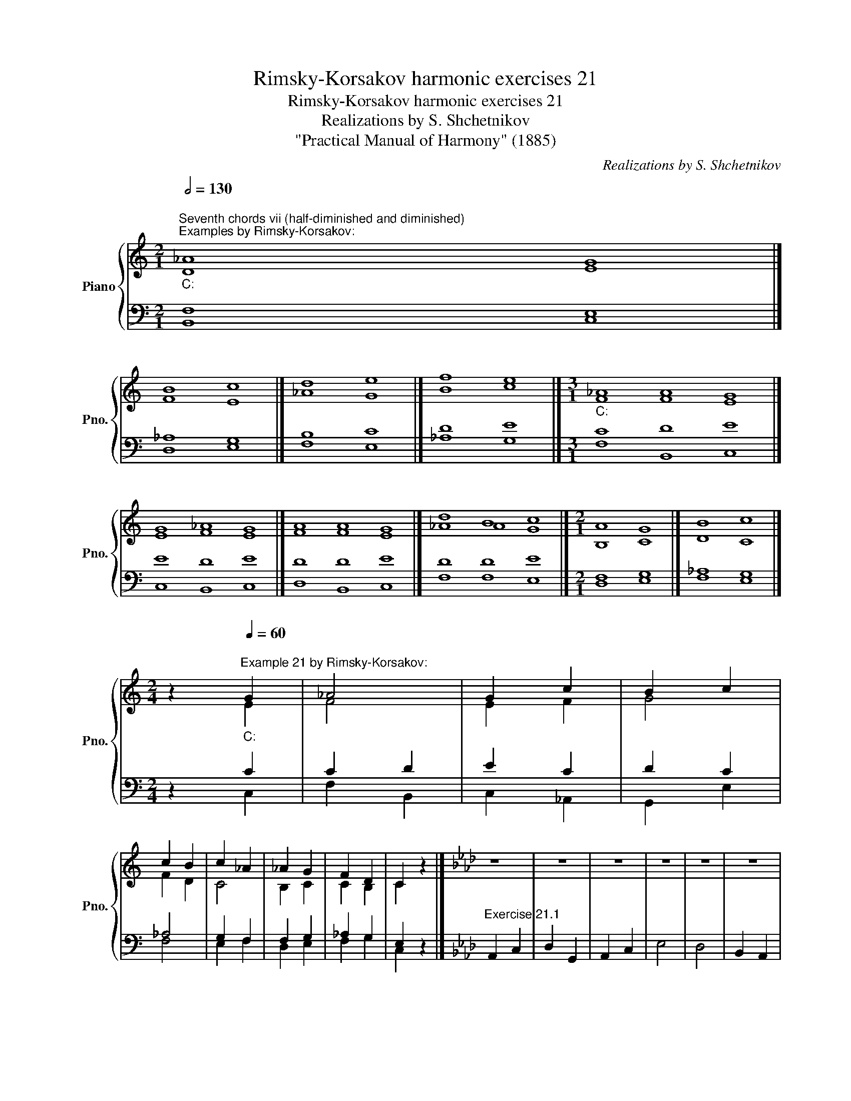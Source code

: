 X:1
T:Rimsky-Korsakov harmonic exercises 21
T:Rimsky-Korsakov harmonic exercises 21
T:Realizations by S. Shchetnikov
T:"Practical Manual of Harmony" (1885)
C:Realizations by S. Shchetnikov
%%score { ( 1 2 ) | ( 3 4 ) }
L:1/8
Q:1/2=130
M:2/1
K:C
V:1 treble nm="Piano" snm="Pno."
V:2 treble 
V:3 bass 
V:4 bass 
V:1
"""^Seventh chords vii (half-diminished and diminished)""^Examples by Rimsky-Korsakov:""_C:" !courtesy!_A8"" G8 |] %1
"" B8"" c8 |]"" d8"" e8 |]"" f8"" e8 |][M:3/1]"""_C:" !courtesy!_A8"" A8"" G8 |] %5
"" G8"" !courtesy!_A8"" G8 |]"" A8"" A8"" G8 |]"" d8"" B8"" c8 |][M:2/1]"" A8"" G8 |]"" B8"" c8 |] %10
[M:2/4] z2""[Q:1/4=60]"^Example 21 by Rimsky-Korsakov:""_C:" G2 |"""" _A4 |"" G2"" c2 |"" B2"" c2 | %14
"" c2"" B2 |"" c2"" _A2 |"" _A2"" G2 |"" F2"" D2 |"" C2 z2 |][K:Ab] z4 | z4 | z4 | z4 | z4 | z4 | %25
 z4 | z4 |]"""""^Realization 21.1""_A♭:" A4 |"" A2"" B2 |"" c2"" e2 |"" B2 G2 |"" A2 _f2 |"""" e4 | %33
"" d2"" G2 |"" A4 |] %35
V:2
 D8 E8 |] F8 E8 |] !courtesy!_A8 G8 |] B8 c8 |][M:3/1] F8 F8 E8 |] E8 F8 E8 |] F8 F8 E8 |] %7
 !courtesy!_A8 A8 G8 |][M:2/1] B,8 C8 |] D8 C8 |][M:2/4] z2 E2 | F4 | E2 F2 | G4 | F2 D2 | C4 | %16
 B,2 C2 | C2 B,2 | C2 z2 |][K:Ab] x4 | x4 | x4 | x4 | x4 | x4 | x4 | x4 |] E4 | _F4 | E4 | E4 | %31
 _F2 A2 | G2 A2 | D4 | C4 |] %35
V:3
 F,8 E,8 |] !courtesy!_A,8 G,8 |] B,8 C8 |] D8 E8 |][M:3/1] C8 D8 E8 |] E8 D8 E8 |] D8 D8 E8 |] %7
 D8 D8 E8 |][M:2/1] F,8 G,8 |] _A,8 G,8 |][M:2/4] z2 C2 | C2 D2 | E2 C2 | D2 C2 | _A,4 | G,2 F,2 | %16
 F,2 G,2 | _A,2 G,2 | E,2 z2 |][K:Ab]"^Exercise 21.1" A,,2 C,2 | D,2 G,,2 | A,,2 C,2 | E,4 | D,4 | %24
 B,,2 A,,2 | _F,2 E,2 | A,,4 |] C2 E2 | D4 | C2 A,2 | G,2 B,2 | D4 | D2 C2 | B,4 | A,4 |] %35
V:4
 B,,8 C,8 |] D,8 E,8 |] F,8 E,8 |] !courtesy!_A,8 G,8 |][M:3/1] F,8 B,,8 C,8 |] C,8 B,,8 C,8 |] %6
 D,8 B,,8 C,8 |] F,8 F,8 E,8 |][M:2/1] D,8 E,8 |] F,8 E,8 |][M:2/4] z2 C,2 | F,2 B,,2 | C,2 _A,,2 | %13
 G,,2 E,2 | F,4 | E,2 F,2 | D,2 E,2 | F,2 G,2 | C,2 z2 |][K:Ab] x4 | x4 | x4 | x4 | x4 | x4 | x4 | %26
 x4 |] A,,2 C,2 | D,2 G,,2 | A,,2 C,2 | E,4 | D,4 | B,,2 A,,2 | _F,2 E,2 | A,,4 |] %35


